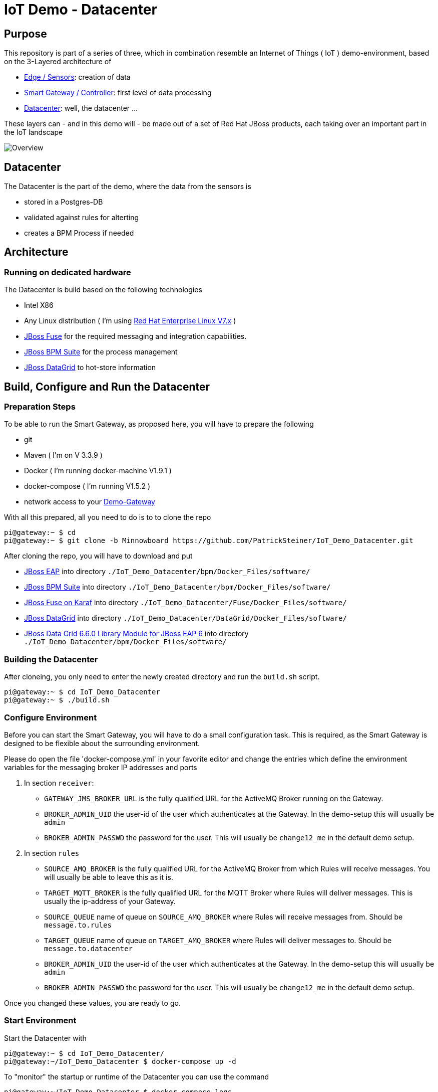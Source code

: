 = IoT Demo - Datacenter

:Author:    Patrick Steiner
:Email:     psteiner@redhat.com
:Date:      23.01.2016

:toc: macro

toc::[]

== Purpose
This repository is part of a series of three, which in combination resemble an
Internet of Things ( IoT ) demo-environment, based on the 3-Layered architecture of

* https://github.com/PatrickSteiner/IoT_Demo_Sensors[Edge / Sensors]: creation of data
* https://github.com/PatrickSteiner/IoT_Demo_Gateway[Smart Gateway / Controller]: first level of data processing
* https://github.com/PatrickSteiner/IoT_Demo_Datacenter[Datacenter]: well, the datacenter ...

These layers can - and in this demo will - be made out of a set of
Red Hat JBoss products, each taking over an important part in the IoT landscape

image::pictures/Overview.png[]

== Datacenter
The Datacenter is the part of the demo, where the data from the sensors is

* stored in a Postgres-DB
* validated against rules for alterting
* creates a BPM Process if needed

== Architecture
=== Running on dedicated hardware
The Datacenter is build based on the following technologies

* Intel X86
* Any Linux distribution ( I'm using https://www.redhat.com/en/technologies/linux-platforms/enterprise-linux[Red Hat Enterprise Linux V7.x] )
* https://access.redhat.com/jbossnetwork/restricted/softwareDownload.html?softwareId=41301[JBoss Fuse] for the required messaging and integration capabilities.
* https://access.redhat.com/jbossnetwork/restricted/softwareDownload.html?softwareId=41161[JBoss BPM Suite] for the process management
* https://access.redhat.com/jbossnetwork/restricted/softwareDownload.html?softwareId=42191[JBoss DataGrid] to hot-store information

== Build, Configure and Run the Datacenter
=== Preparation Steps
To be able to run the Smart Gateway, as proposed here, you will have to prepare the following

* git
* Maven ( I'm on V 3.3.9 )
* Docker ( I'm running docker-machine V1.9.1 )
* docker-compose ( I'm running V1.5.2 )
* network access to your https://github.com/PatrickSteiner/IoT_Demo_Gateway/tree/Minnowboard[Demo-Gateway]

With all this prepared, all you need to do is to to clone the repo

```
pi@gateway:~ $ cd
pi@gateway:~ $ git clone -b Minnowboard https://github.com/PatrickSteiner/IoT_Demo_Datacenter.git
```

After cloning the repo, you will have to download and put

* https://access.redhat.com/jbossnetwork/restricted/softwareDownload.html?softwareId=37393[JBoss EAP] into directory `./IoT_Demo_Datacenter/bpm/Docker_Files/software/`
* https://access.redhat.com/jbossnetwork/restricted/softwareDownload.html?softwareId=41161[JBoss BPM Suite] into directory `./IoT_Demo_Datacenter/bpm/Docker_Files/software/`
* https://access.redhat.com/jbossnetwork/restricted/softwareDownload.html?softwareId=41311[JBoss Fuse on Karaf] into directory `./IoT_Demo_Datacenter/Fuse/Docker_Files/software/`
* https://access.redhat.com/jbossnetwork/restricted/softwareDownload.html?softwareId=42191[JBoss DataGrid] into directory `./IoT_Demo_Datacenter/DataGrid/Docker_Files/software/`
* https://access.redhat.com/jbossnetwork/restricted/softwareDownload.html?softwareId=42331[JBoss Data Grid 6.6.0 Library Module for JBoss EAP 6] into directory `./IoT_Demo_Datacenter/bpm/Docker_Files/software/`



=== Building the Datacenter
After cloneing, you only need to enter the newly created directory and run the `build.sh` script.
```
pi@gateway:~ $ cd IoT_Demo_Datacenter
pi@gateway:~ $ ./build.sh
```

=== Configure Environment
Before you can start the Smart Gateway, you will have to do a small configuration task.
This is required, as the Smart Gateway is designed to be flexible about the surrounding
environment.

Please do open the file 'docker-compose.yml' in your favorite editor and change the
entries which define the environment variables for the messaging broker IP addresses and
ports

1. In section `receiver`:

  ** `GATEWAY_JMS_BROKER_URL` is the fully qualified URL for the ActiveMQ Broker running on the Gateway.

  ** `BROKER_ADMIN_UID` the user-id of the user which authenticates at the Gateway. In the demo-setup this will usually be `admin`

  ** `BROKER_ADMIN_PASSWD` the password for the user. This will usually be `change12_me` in the default demo setup.

2. In section `rules`

  ** `SOURCE_AMQ_BROKER` is the fully qualified URL for the ActiveMQ Broker from which Rules will receive messages. You will usually be able to leave this as it is.
  ** `TARGET_MQTT_BROKER` is the fully qualified URL for the MQTT Broker where Rules will deliver messages. This is usually the ip-address of your Gateway.
  ** `SOURCE_QUEUE` name of queue on `SOURCE_AMQ_BROKER` where Rules will receive messages from. Should be `message.to.rules`
  ** `TARGET_QUEUE` name of queue on `TARGET_AMQ_BROKER` where Rules will deliver messages to. Should be `message.to.datacenter`
  ** `BROKER_ADMIN_UID` the user-id of the user which authenticates at the Gateway. In the demo-setup this will usually be `admin`
  ** `BROKER_ADMIN_PASSWD` the password for the user. This will usually be `change12_me` in the default demo setup.

Once you changed these values, you are ready to go.

=== Start Environment
Start the Datacenter with

```
pi@gateway:~ $ cd IoT_Demo_Datacenter/
pi@gateway:~/IoT_Demo_Datacenter $ docker-compose up -d
```

To "monitor" the startup or runtime of the Datacenter you can use the command

```
pi@gateway:~/IoT_Demo_Datacenter $ docker-compose logs
bpm_1          | 12:28:55,900 INFO  [org.jboss.as] (Controller Boot Thread) JBAS015951: Admin console listening on http://0.0.0.0:9990
bpm_1          | 12:28:55,901 INFO  [org.jboss.as] (Controller Boot Thread) JBAS015874: JBoss EAP 6.4.0.GA (AS 7.5.0.Final-redhat-21) started in 98012ms - Started 1106 of 1143 services (82 services are lazy, passive or on-demand)
```

Once you see these messages, you are good to go!
